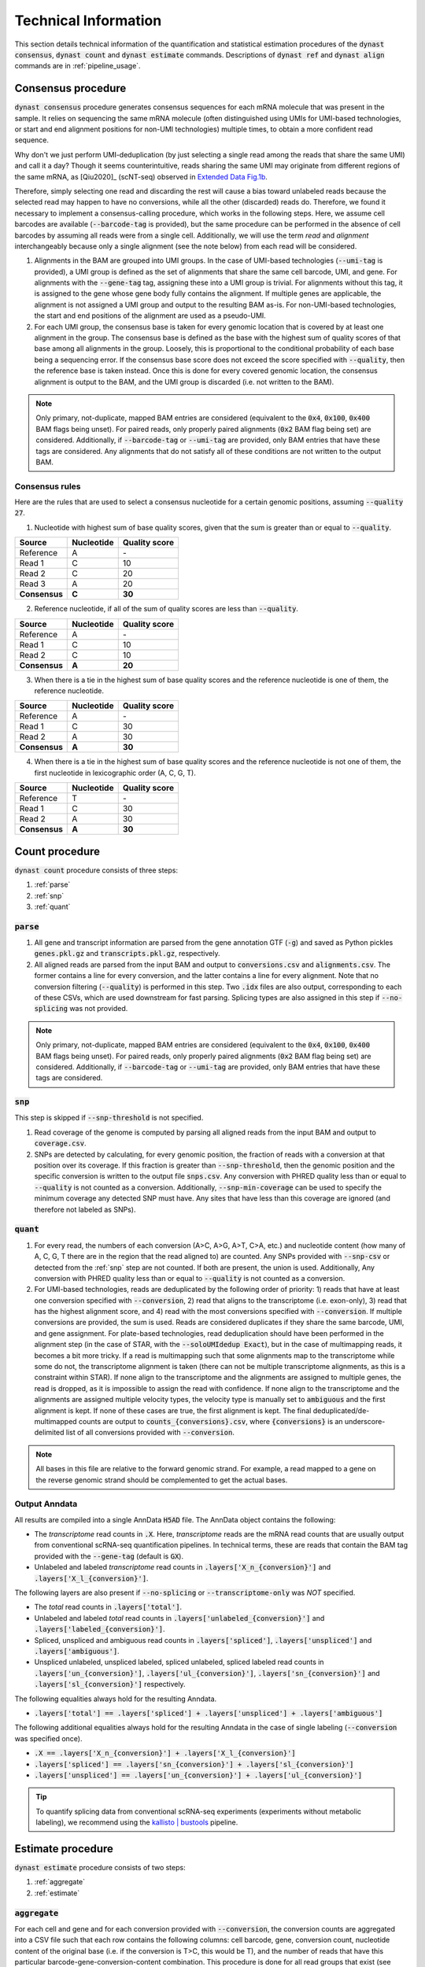.. _technical_information:

Technical Information
=====================
This section details technical information of the quantification and statistical estimation procedures of the :code:`dynast consensus`, :code:`dynast count` and :code:`dynast estimate` commands. Descriptions of :code:`dynast ref` and :code:`dynast align` commands are in :ref:`pipeline_usage`.

.. image:: _static/steps.svg
	:width: 700
	:align: center

.. _consensus_procedure:

Consensus procedure
^^^^^^^^^^^^^^^^^^^
:code:`dynast consensus` procedure generates consensus sequences for each mRNA molecule that was present in the sample. It relies on sequencing the same mRNA molecule (often distinguished using UMIs for UMI-based technologies, or start and end alignment positions for non-UMI technologies) multiple times, to obtain a more confident read sequence.

Why don't we just perform UMI-deduplication (by just selecting a single read among the reads that share the same UMI) and call it a day? Though it seems counterintuitive, reads sharing the same UMI may originate from different regions of the same mRNA, as [Qiu2020]_ (scNT-seq) observed in `Extended Data Fig.1b <https://www.nature.com/articles/s41592-020-0935-4/figures/7>`_.

.. image:: _static/scnt_umi.png
	:width: 300
	:align: center

Therefore, simply selecting one read and discarding the rest will cause a bias toward unlabeled reads because the selected read may happen to have no conversions, while all the other (discarded) reads do. Therefore, we found it necessary to implement a consensus-calling procedure, which works in the following steps. Here, we assume cell barcodes are available (:code:`--barcode-tag` is provided), but the same procedure can be performed in the absence of cell barcodes by assuming all reads were from a single cell. Additionally, we will use the term *read* and *alignment* interchangeably because only a single alignment (see the note below) from each read will be considered.

1. Alignments in the BAM are grouped into UMI groups. In the case of UMI-based technologies (:code:`--umi-tag` is provided), a UMI group is defined as the set of alignments that share the same cell barcode, UMI, and gene. For alignments with the :code:`--gene-tag` tag, assigning these into a UMI group is trivial. For alignments without this tag, it is assigned to the gene whose gene body fully contains the alignment. If multiple genes are applicable, the alignment is not assigned a UMI group and output to the resulting BAM as-is. For non-UMI-based technologies, the start and end positions of the alignment are used as a pseudo-UMI.
2. For each UMI group, the consensus base is taken for every genomic location that is covered by at least one alignment in the group. The consensus base is defined as the base with the highest sum of quality scores of that base among all alignments in the group. Loosely, this is proportional to the conditional probability of each base being a sequencing error. If the consensus base score does not exceed the score specified with :code:`--quality`, then the reference base is taken instead. Once this is done for every covered genomic location, the consensus alignment is output to the BAM, and the UMI group is discarded (i.e. not written to the BAM).

.. Note:: Only primary, not-duplicate, mapped BAM entries are considered (equivalent to the :code:`0x4`, :code:`0x100`, :code:`0x400` BAM flags being unset). For paired reads, only properly paired alignments (:code:`0x2` BAM flag being set) are considered. Additionally, if :code:`--barcode-tag` or :code:`--umi-tag` are provided, only BAM entries that have these tags are considered. Any alignments that do not satisfy all of these conditions are not written to the output BAM.

Consensus rules
'''''''''''''''

Here are the rules that are used to select a consensus nucleotide for a certain genomic positions, assuming :code:`--quality 27`.

1. Nucleotide with highest sum of base quality scores, given that the sum is greater than or equal to :code:`--quality`.

+---------------+------------+---------------+
| Source        | Nucleotide | Quality score |
+===============+============+===============+
| Reference     | A          | \-            |
+---------------+------------+---------------+
| Read 1        | C          | 10            |
+---------------+------------+---------------+
| Read 2        | C          | 20            |
+---------------+------------+---------------+
| Read 3        | A          | 20            |
+---------------+------------+---------------+
| **Consensus** | **C**      | **30**        |
+---------------+------------+---------------+


2. Reference nucleotide, if all of the sum of quality scores are less than :code:`--quality`.

+---------------+------------+---------------+
| Source        | Nucleotide | Quality score |
+===============+============+===============+
| Reference     | A          | \-            |
+---------------+------------+---------------+
| Read 1        | C          | 10            |
+---------------+------------+---------------+
| Read 2        | C          | 10            |
+---------------+------------+---------------+
| **Consensus** | **A**      | **20**        |
+---------------+------------+---------------+


3. When there is a tie in the highest sum of base quality scores and the reference nucleotide is one of them, the reference nucleotide.

+---------------+------------+---------------+
| Source        | Nucleotide | Quality score |
+===============+============+===============+
| Reference     | A          | \-            |
+---------------+------------+---------------+
| Read 1        | C          | 30            |
+---------------+------------+---------------+
| Read 2        | A          | 30            |
+---------------+------------+---------------+
| **Consensus** | **A**      | **30**        |
+---------------+------------+---------------+


4.  When there is a tie in the highest sum of base quality scores and the reference nucleotide is not one of them, the first nucleotide in lexicographic order (A, C, G, T).


+---------------+------------+---------------+
| Source        | Nucleotide | Quality score |
+===============+============+===============+
| Reference     | T          | \-            |
+---------------+------------+---------------+
| Read 1        | C          | 30            |
+---------------+------------+---------------+
| Read 2        | A          | 30            |
+---------------+------------+---------------+
| **Consensus** | **A**      | **30**        |
+---------------+------------+---------------+


Count procedure
^^^^^^^^^^^^^^^
:code:`dynast count` procedure consists of three steps:

1. :ref:`parse`
2. :ref:`snp`
3. :ref:`quant`

.. _parse:

:code:`parse`
'''''''''''''
1. All gene and transcript information are parsed from the gene annotation GTF (:code:`-g`) and saved as Python pickles :code:`genes.pkl.gz` and :code:`transcripts.pkl.gz`, respectively.
2. All aligned reads are parsed from the input BAM and output to :code:`conversions.csv` and :code:`alignments.csv`. The former contains a line for every conversion, and the latter contains a line for every alignment. Note that no conversion filtering (:code:`--quality`) is performed in this step. Two :code:`.idx` files are also output, corresponding to each of these CSVs, which are used downstream for fast parsing. Splicing types are also assigned in this step if :code:`--no-splicing` was not provided.

.. Note:: Only primary, not-duplicate, mapped BAM entries are considered (equivalent to the :code:`0x4`, :code:`0x100`, :code:`0x400` BAM flags being unset). For paired reads, only properly paired alignments (:code:`0x2` BAM flag being set) are considered. Additionally, if :code:`--barcode-tag` or :code:`--umi-tag` are provided, only BAM entries that have these tags are considered.

.. _snp:

:code:`snp`
'''''''''''
This step is skipped if :code:`--snp-threshold` is not specified.

1. Read coverage of the genome is computed by parsing all aligned reads from the input BAM and output to :code:`coverage.csv`.
2. SNPs are detected by calculating, for every genomic position, the fraction of reads with a conversion at that position over its coverage. If this fraction is greater than :code:`--snp-threshold`, then the genomic position and the specific conversion is written to the output file :code:`snps.csv`. Any conversion with PHRED quality less than or equal to :code:`--quality` is not counted as a conversion. Additionally, :code:`--snp-min-coverage` can be used to specify the minimum coverage any detected SNP must have. Any sites that have less than this coverage are ignored (and therefore not labeled as SNPs).

.. _quant:

:code:`quant`
'''''''''''''
1. For every read, the numbers of each conversion (A>C, A>G, A>T, C>A, etc.) and nucleotide content (how many of A, C, G, T there are in the region that the read aligned to) are counted. Any SNPs provided with :code:`--snp-csv` or detected from the :ref:`snp` step are not counted. If both are present, the union is used. Additionally, Any conversion with PHRED quality less than or equal to :code:`--quality` is not counted as a conversion.
2. For UMI-based technologies, reads are deduplicated by the following order of priority: 1) reads that have at least one conversion specified with :code:`--conversion`, 2) read that aligns to the transcriptome (i.e. exon-only), 3) read that has the highest alignment score, and 4) read with the most conversions specified with :code:`--conversion`. If multiple conversions are provided, the sum is used. Reads are considered duplicates if they share the same barcode, UMI, and gene assignment. For plate-based technologies, read deduplication should have been performed in the alignment step (in the case of STAR, with the :code:`--soloUMIdedup Exact`), but in the case of multimapping reads, it becomes a bit more tricky. If a read is multimapping such that some alignments map to the transcriptome while some do not, the transcriptome alignment is taken (there can not be multiple transcriptome alignments, as this is a constraint within STAR). If none align to the transcriptome and the alignments are assigned to multiple genes, the read is dropped, as it is impossible to assign the read with confidence. If none align to the transcriptome and the alignments are assigned multiple velocity types, the velocity type is manually set to :code:`ambiguous` and the first alignment is kept. If none of these cases are true, the first alignment is kept. The final deduplicated/de-multimapped counts are output to :code:`counts_{conversions}.csv`, where :code:`{conversions}` is an underscore-delimited list of all conversions provided with :code:`--conversion`.

.. Note:: All bases in this file are relative to the forward genomic strand. For example, a read mapped to a gene on the reverse genomic strand should be complemented to get the actual bases.

Output Anndata
''''''''''''''
All results are compiled into a single AnnData :code:`H5AD` file. The AnnData object contains the following:

* The *transcriptome* read counts in :code:`.X`. Here, *transcriptome* reads are the mRNA read counts that are usually output from conventional scRNA-seq quantification pipelines. In technical terms, these are reads that contain the BAM tag provided with the :code:`--gene-tag` (default is :code:`GX`).
* Unlabeled and labeled *transcriptome* read counts in :code:`.layers['X_n_{conversion}']` and :code:`.layers['X_l_{conversion}']`.

The following layers are also present if :code:`--no-splicing` or :code:`--transcriptome-only` was *NOT* specified.

* The *total* read counts in :code:`.layers['total']`.
* Unlabeled and labeled *total* read counts in :code:`.layers['unlabeled_{conversion}']` and :code:`.layers['labeled_{conversion}']`.
* Spliced, unspliced and ambiguous read counts in :code:`.layers['spliced']`, :code:`.layers['unspliced']` and :code:`.layers['ambiguous']`.
* Unspliced unlabeled, unspliced labeled, spliced unlabeled, spliced labeled read counts in :code:`.layers['un_{conversion}']`, :code:`.layers['ul_{conversion}']`, :code:`.layers['sn_{conversion}']` and :code:`.layers['sl_{conversion}']` respectively.

The following equalities always hold for the resulting Anndata.

* :code:`.layers['total'] == .layers['spliced'] + .layers['unspliced'] + .layers['ambiguous']`

The following additional equalities always hold for the resulting Anndata in the case of single labeling (:code:`--conversion` was specified once).

* :code:`.X == .layers['X_n_{conversion}'] + .layers['X_l_{conversion}']`
* :code:`.layers['spliced'] == .layers['sn_{conversion}'] + .layers['sl_{conversion}']`
* :code:`.layers['unspliced'] == .layers['un_{conversion}'] + .layers['ul_{conversion}']`

.. Tip:: To quantify splicing data from conventional scRNA-seq experiments (experiments without metabolic labeling), we recommend using the `kallisto | bustools <https://www.kallistobus.tools/>`_ pipeline.

Estimate procedure
^^^^^^^^^^^^^^^^^^
:code:`dynast estimate` procedure consists of two steps:

1. :ref:`aggregate`
2. :ref:`estimate`

.. _aggregate:

:code:`aggregate`
'''''''''''''''''
For each cell and gene and for each conversion provided with :code:`--conversion`, the conversion counts are aggregated into a CSV file such that each row contains the following columns: cell barcode, gene, conversion count, nucleotide content of the original base (i.e. if the conversion is T>C, this would be T), and the number of reads that have this particular barcode-gene-conversion-content combination. This procedure is done for all read groups that exist (see :ref:`read_groups`).

.. _estimate:

:code:`estimate`
''''''''''''''''
1. The background conversion rate :math:`p_e` is estimated, if :code:`--p-e` was not provided (see :ref:`background_estimation`). If :code:`--p-e` was provided, this value is used and estimation is skipped. :math:`p_e`s are written to :code:`p_e.csv`.
2. The induced conversion rate :math:`p_c` is estimated using an expectation maximization (EM) approach, for each conversion provided with :code:`--conversion` (see :ref:`induced_rate_estimation`). :math:`p_c`s are written to :code:`p_c_{conversion}.csv` where :code:`{conversion}` is an underscore-delimited list of each conversion (because multiple conversions can be introduced in a single timepoint). This step is skipped for control samples with :code:`--control`.
3. Finally, the counts are split into estimated number of labeled and unlabeled counts. These may be produced by either estimating the the fraction of labeled RNA per cell-gene :math:`\pi_g` directly by using :code:`--method pi_g` or using a detection rate estimation-based method by using :code:`--method alpha` (see :ref:`bayesian_inference`). By default, the latter is performed. The resulting estimated fractions are written to CSV files named :code:`pi_xxx.csv`, where the former contains estimations per cell-gene (:code:`--method pi_g`) or per cell (:code:`--method alpha`).

.. Note:: The induced conversion rate :math:`p_c` estimation always uses all reads present in the counts CSV (located within the count directory provided to the :code:`dynast estimate` command). Therefore, unless :code:`--no-splicing` or :code:`--transcriptome-only` was provided to :code:`dynast count`, `total` reads will be used.

Output Anndata
''''''''''''''
All results are compiled into a single AnnData :code:`H5AD` file. The AnnData object contains the following:

* The *transcriptome* read counts in :code:`.X`. Here, *transcriptome* reads are the mRNA read counts that are usually output from conventional scRNA-seq quantification pipelines. In technical terms, these are reads that contain the BAM tag provided with the :code:`--gene-tag` (default is :code:`GX`).
* Unlabeled and labeled *transcriptome* read counts in :code:`.layers['X_n_{conversion}']` and :code:`.layers['X_l_{conversion}']`. If :code:`--reads transcriptome` was specified, the estimated counts are in :code:`.layers['X_n_{conversion}_est']` and :code:`.layers['X_l_{conversion}_est']`. :code:`{conversion}` is an underscore-delimited list of each conversion provided with :code:`--conversion` when running :code:`dynast count`.
* If :code:`--method pi_g`, the estimated fraction of labeled RNA per cell-gene in :code:`.layers['{group}_{conversion}_pi_g']`.
* If :code:`--method alpha`, the per cell detection rate in :code:`.obs['{group}_{conversion}_alpha']`.

The following layers are also present if :code:`--no-splicing` or :code:`--transcriptome-only` was *NOT* specified when running :code:`dynast count`.

* The *total* read counts in :code:`.layers['total']`.
* Unlabeled and labeled *total* read counts in :code:`.layers['unlabeled_{conversion}']` and :code:`.layers['labeled_{conversion}']`. If :code:`--reads total` is specified, the estimated counts are in :code:`.layers['unlabeled_{conversion}_est']` and :code:`.layers['labeled_{conversion}_est']`.
* Spliced, unspliced and ambiguous read counts in :code:`.layers['spliced']`, :code:`.layers['unspliced']` and :code:`.layers['ambiguous']`.
* Unspliced unlabeled, unspliced labeled, spliced unlabeled, spliced labeled read counts in :code:`.layers['un_{conversion}']`, :code:`.layers['ul_{conversion}']`, :code:`.layers['sn_{conversion}']` and :code:`.layers['sl_{conversion}']` respectively. If :code:`--reads spliced` and/or :code:`--reads unspliced` was specified, layers with estimated counts are added. These layers are suffixed with :code:`_est`, analogous to *total* counts above.

In addition to the equalities listed in the :ref:`quant` section, the following inequalities always hold for the resulting Anndata.

* :code:`.X >= .layers['X_n_{conversion}_est'] + .layers['X_l_{conversion}_est']`
* :code:`.layers['spliced'] >= .layers['sn_{conversion}_est'] + .layers['sl_{conversion}_est']`
* :code:`.layers['unspliced'] >= .layers['un_{conversion}_est'] + .layers['ul_{conversion}_est']`

.. Tip:: To quantify splicing data from conventional scRNA-seq experiments (experiments without metabolic labeling), we recommend using the `kallisto | bustools <https://www.kallistobus.tools/>`_ pipeline.

Caveats
'''''''
The statistical estimation procedure described above comes with some caveats.

* The induced conversion rate (:math:`p_c`) can not be estimated for cells with too few reads (defined by the option :code:`--cell-threshold`).
* The fraction of labeled RNA (:math:`\pi_g`) can not be estimated for cell-gene combinations with too few reads (defined by the option :code:`--cell-gene-threshold`).

For statistical definitions of these variables, see :ref:`statistical_estimation`.

Therefore, for low coverage data, we expect many cell-gene combinations to not have any estimations in the Anndata layers prefixed with :code:`_est`, indicated with zeros. It is possible to construct a boolean mask that contains :code:`True` for cell-gene combinations that were successfully estimated and :code:`False` otherwise. Note that we are using *total* reads.

.. code-block:: python

  estimated_mask = ((adata.layers['labeled_{conversion}'] + adata.layers['unlabeled_{conversion}']) > 0) & \
      ((adata.layers['labeled_{conversion}_est'] + adata.layers['unlabeled_{conversion}_est']) > 0)

Similarly, it is possible to construct a boolean mask that contains :code:`True` for cell-gene combinations for which estimation failed (either due to having too few reads mapping at the cell level or the cell-gene level) and :code:`False` otherwise.

.. code-block:: python

  failed_mask = ((adata.layers['labeled_{conversion}'] + adata.layers['unlabeled_{conversion}']) > 0) & \
      ((adata.layers['labeled_{conversion}_est'] + adata.layers['unlabeled_{conversion}_est']) == 0)

The same can be done with other :ref:`read_groups`.

.. _read_groups:

Read groups
^^^^^^^^^^^
Dynast separates reads into read groups, and each of these groups are processed together.

* :code:`total`: All reads. Used only when :code:`--no-splicing` or :code:`--transcriptome-only` is not used.
* :code:`transcriptome`: Reads that map to the transcriptome. These are reads that have the :code:`GX` tag in the BAM (or whatever you provide for the :code:`--gene-tag` argument). This group also represents all reads when :code:`--no-splicing` or :code:`--transcriptome-only` is used.
* :code:`spliced`: Spliced reads
* :code:`unspliced`: Unspliced reads
* :code:`ambiguous`: Ambiguous reads

The latter three groups are mutually exclusive.

.. _statistical_estimation:

Statistical estimation
^^^^^^^^^^^^^^^^^^^^^^
Dynast can statistically estimate unlabeled and labeled RNA counts by modeling the distribution as a binomial mixture model [Jürges2018]_. Statistical estimation can be run with :code:`dynast estimate` (see :ref:`estimate`).

Overview
''''''''
First, we define the following model parameters. For the remainder of this section, let the conversion be T>C. Note that all parameters are calculated per barcode (i.e. cell) unless otherwise specified.

.. math::

  \begin{align*}
	  p_e &: \text{average conversion rate in unlabeled RNA}\\
		p_c &: \text{average conversion rate in labeled RNA}\\
		\pi_g &: \text{fraction of labeled RNA for gene } g\\
		y &: \text{number of observed T>C conversions (in a read)}\\
		n &: \text{number of T bases in the genomic region (a read maps to)}
	\end{align*}

Then, the probability of observing :math:`k` conversions given the above parameters is

.. math::

	\mathbb{P}(k;p_e,p_c,n,\pi) = (1-\pi_g) B(k;n,p_e) + \pi_g B(k;n,p_c)

where :math:`B(k,n,p)` is the binomial PMF. The goal is to calculate :math:`\pi_g`, which can be used the split the raw counts to get the estimated counts. We can extract :math:`k` and :math:`n` directly from the read alignments, while calculating :math:`p_e` and :math:`p_c` is more complicated (detailed below).

.. _background_estimation:

Background estimation (:math:`p_e`)
'''''''''''''''''''''''''''''''''''
If we have control samples (i.e. samples without the conversion-introducing treatment), we can calculate :math:`p_e` directly by simply calculating the mutation rate of T to C. This is exactly what dynast does for :code:`--control` samples. All cells are aggregated when calculating :math:`p_e` for control samples.

Otherwise, we need to use other mutation rates as a proxy for the real T>C background mutation rate. In this case, :math:`p_e` is calculated as the average conversion rate of all non-T bases to any other base. Mathematically,

.. math::

	p_e = average(r(A,C), r(A,G), \cdots, r(G,T))

where :math:`r(X,Y)` is the observed conversion rate from X to Y, and :math:`average` is the function that calculates the average of its arguments. Note that we do not use the conversion rates of conversions that start with a T. This is because T>C is our induced mutation, and this artificially deflates the T>A, T>G mutation rates (which can skew our :math:`p_e` estimation to be lower than it should). In the event that multiple conversions are of interest, and they span all four bases as the initial base, then :math:`p_e` estimation falls back to using all other conversions (regardless of start base).

.. _induced_rate_estimation:

Induced rate estimation (:math:`p_c`)
'''''''''''''''''''''''''''''''''''''
:math:`p_c` is estimated via an expectation maximization (EM) algorithm by constructing a sparse matrix :math:`A` where each element :math:`a_{k,n}` is the number of reads with :math:`k` T>C conversions and :math:`n` T bases in the genomic region that each read align to. Assuming :math:`p_e < p_c`, we treat :math:`a_{k,n}` as missing data if greater than or equal to 1% of the count is expected to originate from the :math:`p_e` component. Mathematically, :math:`a_{k,n}` is excluded if

.. math::

	e_{k,n}=B(k,n,p_e) \cdot \sum_{k' \geq k} a_{k',n} > 0.01 a_{k,n}

Let :math:`X=\{(k_1,n_1),\cdots\}` be the excluded data. The E step fills in the excluded data by their expected values given the current estimate :math:`p_c^{(t)}`,

.. math::

	a_{k,n}^{(t+1)} = \frac{\sum_{(k',n) \not\in X} B(k,n,p_c^{(t)}) \cdot a_{k',n}}{\sum_{(k',n) \not\in X} B(k',n,p_c^{(t)})}

The M step updates the estimate for :math:`p_c`

.. math::

	p_c^{(t+1)} = \frac{\sum_{k,n} ka_{k,n}^{(t+1)}}{\sum_{k,n} na_{k,n}^{(t+1)}}

.. _bayesian_inference:

Bayesian inference (:math:`\pi_g`)
''''''''''''''''''''''''''''''''''
The fraction of labeled RNA is estimated with Bayesian inference using the binomial mixture model described above. A Markov chain Monte Carlo (MCMC) approach is applied using the :math:`p_e`, :math:`p_c`, and the matrix :math:`A` found/estimated in previous steps. This estimation procedure is implemented with `pyStan <https://pystan.readthedocs.io/en/latest/>`_, which is a Python interface to the Bayesian inference package `Stan <https://mc-stan.org/>`_. The Stan model definition is `here <https://github.com/aristoteleo/dynast-release/blob/main/dynast/models/pi.stan>`_.

When :code:`--method pi_g`, this estimation yields the fraction of labeled RNA per cell-gene, :math:`\pi_g`, which can be used directly to split the total RNA. However, when :code:`--method alpha`, this estimation yields the fraction of labeled RNA per cell, :math:`\pi_c`. As was described in [Qiu2020]_, the detection rate per cell, :math:`\alpha_c`, is calculated as

.. math::

	\alpha_c = \frac{\pi_c}{L_c+U_c}

where :math:`L_c` and :math:`U_c` are the numbers of labeled and unlableed RNA for cell :math:`c`. Then, using this detection rate, the corrected labeled RNA is calculated as

.. math::

	N'_c = \min \left( \frac{L_c}{\alpha_c}, L_c+U_c \right)